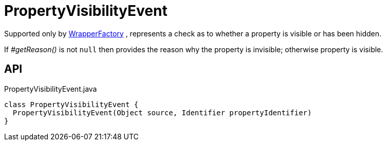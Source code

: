 = PropertyVisibilityEvent
:Notice: Licensed to the Apache Software Foundation (ASF) under one or more contributor license agreements. See the NOTICE file distributed with this work for additional information regarding copyright ownership. The ASF licenses this file to you under the Apache License, Version 2.0 (the "License"); you may not use this file except in compliance with the License. You may obtain a copy of the License at. http://www.apache.org/licenses/LICENSE-2.0 . Unless required by applicable law or agreed to in writing, software distributed under the License is distributed on an "AS IS" BASIS, WITHOUT WARRANTIES OR  CONDITIONS OF ANY KIND, either express or implied. See the License for the specific language governing permissions and limitations under the License.

Supported only by xref:refguide:applib:index/services/wrapper/WrapperFactory.adoc[WrapperFactory] , represents a check as to whether a property is visible or has been hidden.

If _#getReason()_ is not `null` then provides the reason why the property is invisible; otherwise property is visible.

== API

[source,java]
.PropertyVisibilityEvent.java
----
class PropertyVisibilityEvent {
  PropertyVisibilityEvent(Object source, Identifier propertyIdentifier)
}
----

